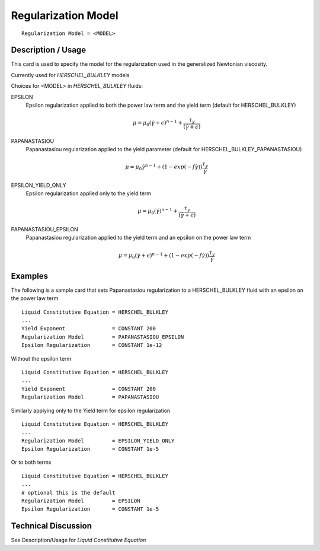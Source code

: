 ********************
Regularization Model
********************

::

   Regularization Model = <MODEL>

-------------------
Description / Usage
-------------------

This card is used to specify the model for the regularization used in the generalized 
Newtonian viscosity.

Currently used for *HERSCHEL_BULKLEY* models

Choices for <MODEL> in *HERSCHEL_BULKLEY* fluids:

EPSILON
   Epsilon regularization applied to both the power law term and the yield term (default for HERSCHEL_BULKLEY)

    .. math::

       \mu = \mu_0 (\dot{\gamma} + \epsilon)^{n-1} + \frac{\tau_y}{(\dot{\gamma} + \epsilon)}
                                                                                                   
PAPANASTASIOU
   Papanastasiou regularization applied to the yield parameter (default for HERSCHEL_BULKLEY_PAPANASTASIOU)

    .. math::
      
       \mu = \mu_0 \dot{\gamma}^{n-1} + (1-exp(-f \dot{\gamma})) \frac{\tau_y}{\dot{\gamma}}

EPSILON_YIELD_ONLY
   Epsilon regularization applied only to the yield term

    .. math::

       \mu = \mu_0 (\dot{\gamma})^{n-1} + \frac{\tau_y}{(\dot{\gamma} + \epsilon)}

PAPANASTASIOU_EPSILON
   Papanastasiou regularization applied to the yield term and an epsilon on the power law term

    .. math::
      
       \mu = \mu_0 (\dot{\gamma}+ \epsilon)^{n-1} + (1-exp(-f \dot{\gamma})) \frac{\tau_y}{\dot{\gamma}}




--------
Examples
--------

The following is a sample card that sets Papanastasiou regularization to a HERSCHEL_BULKLEY fluid
with an epsilon on the power law term

::

   Liquid Constitutive Equation = HERSCHEL_BULKLEY
   ...
   Yield Exponent               = CONSTANT 200
   Regularization Model         = PAPANASTASIOU_EPSILON
   Epsilon Regularization       = CONSTANT 1e-12

Without the epsilon term

::

   Liquid Constitutive Equation = HERSCHEL_BULKLEY
   ...
   Yield Exponent               = CONSTANT 200
   Regularization Model         = PAPANASTASIOU

Similarly applying only to the Yield term for epsilon regularization

::

   Liquid Constitutive Equation = HERSCHEL_BULKLEY
   ...
   Regularization Model         = EPSILON_YIELD_ONLY
   Epsilon Regularization       = CONSTANT 1e-5

Or to both terms

::

   Liquid Constitutive Equation = HERSCHEL_BULKLEY
   ...
   # optional this is the default
   Regularization Model         = EPSILON
   Epsilon Regularization       = CONSTANT 1e-5

--------------------
Technical Discussion
--------------------

See Description/Usage for *Liquid Constitutive Equation*

